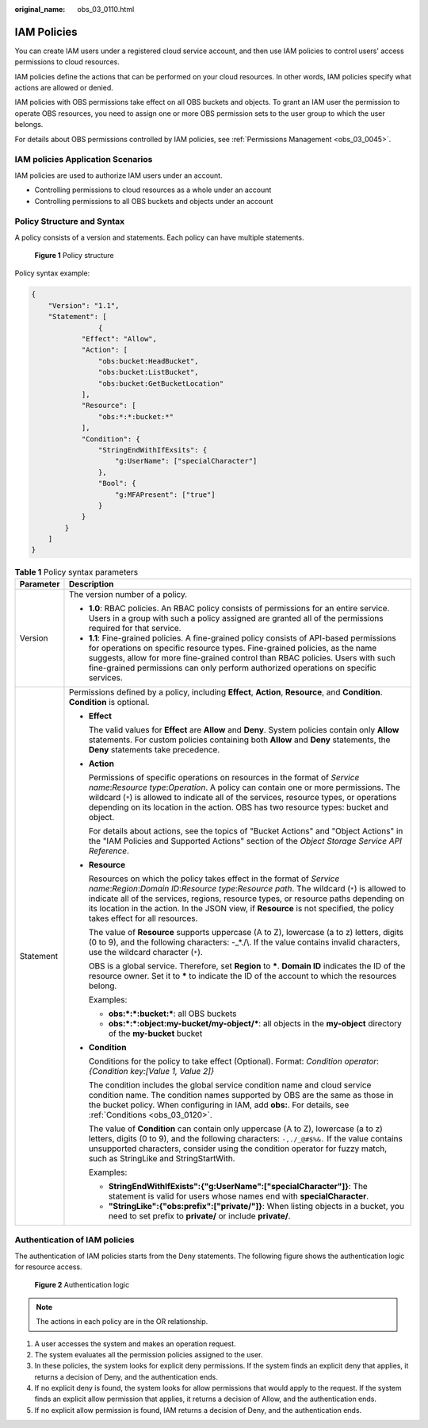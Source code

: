 :original_name: obs_03_0110.html

.. _obs_03_0110:

IAM Policies
============

You can create IAM users under a registered cloud service account, and then use IAM policies to control users' access permissions to cloud resources.

IAM policies define the actions that can be performed on your cloud resources. In other words, IAM policies specify what actions are allowed or denied.

IAM policies with OBS permissions take effect on all OBS buckets and objects. To grant an IAM user the permission to operate OBS resources, you need to assign one or more OBS permission sets to the user group to which the user belongs.

For details about OBS permissions controlled by IAM policies, see :ref:`Permissions Management <obs_03_0045>`.

IAM policies Application Scenarios
----------------------------------

IAM policies are used to authorize IAM users under an account.

-  Controlling permissions to cloud resources as a whole under an account
-  Controlling permissions to all OBS buckets and objects under an account

.. _obs_03_0110__section9268135516548:

Policy Structure and Syntax
---------------------------

A policy consists of a version and statements. Each policy can have multiple statements.


.. figure:: /_static/images/en-us_image_0209418410.png
   :alt: **Figure 1** Policy structure

   **Figure 1** Policy structure

Policy syntax example:

.. code-block::

   {
       "Version": "1.1",
       "Statement": [
                   {
               "Effect": "Allow",
               "Action": [
                   "obs:bucket:HeadBucket",
                   "obs:bucket:ListBucket",
                   "obs:bucket:GetBucketLocation"
               ],
               "Resource": [
                   "obs:*:*:bucket:*"
               ],
               "Condition": {
                   "StringEndWithIfExsits": {
                       "g:UserName": ["specialCharacter"]
                   },
                   "Bool": {
                       "g:MFAPresent": ["true"]
                   }
               }
           }
       ]
   }

.. table:: **Table 1** Policy syntax parameters

   +-----------------------------------+-----------------------------------------------------------------------------------------------------------------------------------------------------------------------------------------------------------------------------------------------------------------------------------------------------------------------------------------------------------------------------------------+
   | Parameter                         | Description                                                                                                                                                                                                                                                                                                                                                                             |
   +===================================+=========================================================================================================================================================================================================================================================================================================================================================================================+
   | Version                           | The version number of a policy.                                                                                                                                                                                                                                                                                                                                                         |
   |                                   |                                                                                                                                                                                                                                                                                                                                                                                         |
   |                                   | -  **1.0**: RBAC policies. An RBAC policy consists of permissions for an entire service. Users in a group with such a policy assigned are granted all of the permissions required for that service.                                                                                                                                                                                     |
   |                                   | -  **1.1**: Fine-grained policies. A fine-grained policy consists of API-based permissions for operations on specific resource types. Fine-grained policies, as the name suggests, allow for more fine-grained control than RBAC policies. Users with such fine-grained permissions can only perform authorized operations on specific services.                                        |
   +-----------------------------------+-----------------------------------------------------------------------------------------------------------------------------------------------------------------------------------------------------------------------------------------------------------------------------------------------------------------------------------------------------------------------------------------+
   | Statement                         | Permissions defined by a policy, including **Effect**, **Action**, **Resource**, and **Condition**. **Condition** is optional.                                                                                                                                                                                                                                                          |
   |                                   |                                                                                                                                                                                                                                                                                                                                                                                         |
   |                                   | -  **Effect**                                                                                                                                                                                                                                                                                                                                                                           |
   |                                   |                                                                                                                                                                                                                                                                                                                                                                                         |
   |                                   |    The valid values for **Effect** are **Allow** and **Deny**. System policies contain only **Allow** statements. For custom policies containing both **Allow** and **Deny** statements, the **Deny** statements take precedence.                                                                                                                                                       |
   |                                   |                                                                                                                                                                                                                                                                                                                                                                                         |
   |                                   | -  **Action**                                                                                                                                                                                                                                                                                                                                                                           |
   |                                   |                                                                                                                                                                                                                                                                                                                                                                                         |
   |                                   |    Permissions of specific operations on resources in the format of *Service name*:*Resource type*:*Operation*. A policy can contain one or more permissions. The wildcard (``*``) is allowed to indicate all of the services, resource types, or operations depending on its location in the action. OBS has two resource types: bucket and object.                                    |
   |                                   |                                                                                                                                                                                                                                                                                                                                                                                         |
   |                                   |    For details about actions, see the topics of "Bucket Actions" and "Object Actions" in the "IAM Policies and Supported Actions" section of the *Object Storage Service API Reference*.                                                                                                                                                                                                |
   |                                   |                                                                                                                                                                                                                                                                                                                                                                                         |
   |                                   | -  **Resource**                                                                                                                                                                                                                                                                                                                                                                         |
   |                                   |                                                                                                                                                                                                                                                                                                                                                                                         |
   |                                   |    Resources on which the policy takes effect in the format of *Service name*:*Region*:*Domain ID*:*Resource type*:*Resource path*. The wildcard (``*``) is allowed to indicate all of the services, regions, resource types, or resource paths depending on its location in the action. In the JSON view, if **Resource** is not specified, the policy takes effect for all resources. |
   |                                   |                                                                                                                                                                                                                                                                                                                                                                                         |
   |                                   |    The value of **Resource** supports uppercase (A to Z), lowercase (a to z) letters, digits (0 to 9), and the following characters: -_*./\\. If the value contains invalid characters, use the wildcard character (``*``).                                                                                                                                                             |
   |                                   |                                                                                                                                                                                                                                                                                                                                                                                         |
   |                                   |    OBS is a global service. Therefore, set **Region** to **\***. **Domain ID** indicates the ID of the resource owner. Set it to **\*** to indicate the ID of the account to which the resources belong.                                                                                                                                                                                |
   |                                   |                                                                                                                                                                                                                                                                                                                                                                                         |
   |                                   |    Examples:                                                                                                                                                                                                                                                                                                                                                                            |
   |                                   |                                                                                                                                                                                                                                                                                                                                                                                         |
   |                                   |    -  **obs:*:*:bucket:\***: all OBS buckets                                                                                                                                                                                                                                                                                                                                            |
   |                                   |    -  **obs:*:*:object:my-bucket/my-object/\***: all objects in the **my-object** directory of the **my-bucket** bucket                                                                                                                                                                                                                                                                 |
   |                                   |                                                                                                                                                                                                                                                                                                                                                                                         |
   |                                   | -  **Condition**                                                                                                                                                                                                                                                                                                                                                                        |
   |                                   |                                                                                                                                                                                                                                                                                                                                                                                         |
   |                                   |    Conditions for the policy to take effect (Optional). Format: *Condition operator*:*{Condition key:[Value 1, Value 2]}*                                                                                                                                                                                                                                                               |
   |                                   |                                                                                                                                                                                                                                                                                                                                                                                         |
   |                                   |    The condition includes the global service condition name and cloud service condition name. The condition names supported by OBS are the same as those in the bucket policy. When configuring in IAM, add **obs:**. For details, see :ref:`Conditions <obs_03_0120>`.                                                                                                                 |
   |                                   |                                                                                                                                                                                                                                                                                                                                                                                         |
   |                                   |    The value of **Condition** can contain only uppercase (A to Z), lowercase (a to z) letters, digits (0 to 9), and the following characters: ``-,./_@#$%&.`` If the value contains unsupported characters, consider using the condition operator for fuzzy match, such as StringLike and StringStartWith.                                                                              |
   |                                   |                                                                                                                                                                                                                                                                                                                                                                                         |
   |                                   |    Examples:                                                                                                                                                                                                                                                                                                                                                                            |
   |                                   |                                                                                                                                                                                                                                                                                                                                                                                         |
   |                                   |    -  **StringEndWithIfExists":{"g:UserName":["specialCharacter"]}**: The statement is valid for users whose names end with **specialCharacter**.                                                                                                                                                                                                                                       |
   |                                   |    -  **"StringLike":{"obs:prefix":["private/"]}**: When listing objects in a bucket, you need to set prefix to **private/** or include **private/**.                                                                                                                                                                                                                                   |
   +-----------------------------------+-----------------------------------------------------------------------------------------------------------------------------------------------------------------------------------------------------------------------------------------------------------------------------------------------------------------------------------------------------------------------------------------+

Authentication of IAM policies
------------------------------

The authentication of IAM policies starts from the Deny statements. The following figure shows the authentication logic for resource access.


.. figure:: /_static/images/en-us_image_0170555653.png
   :alt: **Figure 2** Authentication logic

   **Figure 2** Authentication logic

.. note::

   The actions in each policy are in the OR relationship.

#. A user accesses the system and makes an operation request.
#. The system evaluates all the permission policies assigned to the user.
#. In these policies, the system looks for explicit deny permissions. If the system finds an explicit deny that applies, it returns a decision of Deny, and the authentication ends.
#. If no explicit deny is found, the system looks for allow permissions that would apply to the request. If the system finds an explicit allow permission that applies, it returns a decision of Allow, and the authentication ends.
#. If no explicit allow permission is found, IAM returns a decision of Deny, and the authentication ends.
